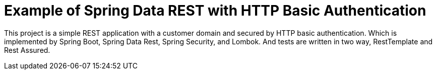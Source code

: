 = Example of Spring Data REST with HTTP Basic Authentication

This project is a simple REST application with a customer domain and secured by HTTP basic authentication. Which is implemented by Spring Boot, Spring Data Rest, Spring Security, and Lombok. And tests are written in two way, RestTemplate and Rest Assured.

